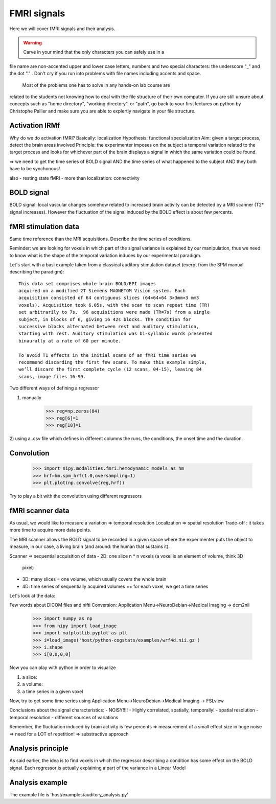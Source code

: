 =================
FMRI signals
=================

Here we will cover fMRI signals and their analysis.

.. topic::

   The aim of this first part is to get familiar with fMRI data.

.. warning:: 

   Carve in your mind that the only characters you can safely use in a
file name are non-accented upper and lower case letters, numbers and two
special characters: the underscore "_" and the dot "." . Don't cry if you
run into problems with file names including accents and space.
   
   Most of the problems one has to solve in any hands-on lab course are
related to the students not knowing how to deal with the file structure
of their own computer. If you are still unsure about concepts such as
"home directory", "working directory", or "path", go back to your first
lectures on python by Christophe Pallier and make sure you are able to
explertly navigate in your file structure.

Activation IRMf
---------------

Why do we do activation fMRI?  Basically: localization Hypothesis:
functional specialization Aim: given a target process, detect the brain
areas involved Principle: the experimenter imposes on the subject a
temporal variation related to the target process and looks for whichever
part of the brain displays a signal in which the same variation could be
found.

=> we need to get the time series of BOLD signal AND the time series of
what happened to the subject AND they both have to be synchonous!

also
- resting state fMRI
- more than localization: connectivity

BOLD signal
-----------

BOLD signal: local vascular changes somehow related to increased brain
activity can be detected by a MRI scanner (T2* signal increases).
However the fluctuation of the signal induced by the BOLD effect is about
few percents.

fMRI stimulation data
---------------------

Same time reference than the MRI acquisitions.  Describe the time series
of conditions.

Reminder: we are looking for voxels in which part of the signal variance
is explained by our manipulation, thus we need to know what is the
shape of the temporal variation induces by our experimental paradigm. 

Let's start with a basi example taken from a classical auditory
stimulation dataset (exerpt from the SPM manual describing the
paradigm)::

    This data set comprises whole brain BOLD/EPI images
    acquired on a modified 2T Siemens MAGNETOM Vision system. Each
    acquisition consisted of 64 contiguous slices (64×64×64 3×3mm×3 mm3
    voxels). Acquisition took 6.05s, with the scan to scan repeat time (TR)
    set arbitrarily to 7s.  96 acquisitions were made (TR=7s) from a single
    subject, in blocks of 6, giving 16 42s blocks. The condition for
    successive blocks alternated between rest and auditory stimulation,
    starting with rest. Auditory stimulation was bi-syllabic words presented
    binaurally at a rate of 60 per minute.

    To avoid T1 effects in the initial scans of an fMRI time series we
    recommend discarding the first few scans. To make this example simple,
    we’ll discard the first complete cycle (12 scans, 04-15), leaving 84
    scans, image files 16-99.

Two different ways of defining a regressor

1) manually

    >>> reg=np.zeros(84)
    >>> reg[6]=1
    >>> reg[18]=1

2) using a .csv file which defines in different columns the runs, the
conditions, the onset time and the duration.

Convolution
-----------

    >>> import nipy.modalities.fmri.hemodynamic_models as hm
    >>> hrf=hm.spm_hrf(1.0,oversampling=1)
    >>> plt.plot(np.convolve(reg,hrf))

Try to play a bit with the convolution using different regressors


fMRI scanner data
-----------------

As usual, we would like to measure a variation => temporal resolution
Localization => spatial resolution Trade-off : it takes more time to
acquire more data points.

The MRI scanner allows the BOLD signal to be recorded in a given space
where the experimenter puts the object to measure, in our case, a living
brain (and around: the human that sustains it).

Scanner => sequential acquisition of data
- 2D: one slice n * n voxels (a voxel is an element of volume, think 3D
  pixel)
- 3D: many slices = one volume, which usually covers the whole brain
- 4D: time series of sequentially acquired volumes == for each voxel, we
  get a time series

Let's look at the data:

Few words about DICOM files and nifti
Conversion:
Application Menu->NeuroDebian->Medical Imaging -> dcm2nii

    >>> import numpy as np
    >>> from nipy import load_image
    >>> import matplotlib.pyplot as plt
    >>> i=load_image('host/python-cogstats/examples/wrf4d.nii.gz')
    >>> i.shape
    >>> i[0,0,0,0]
    

Now you can play with python in order to visualize

1) a slice:

2) a volume:

3) a time series in a given voxel


Now, try to get some time series using
Application Menu->NeuroDebian->Medical Imaging -> FSLview


Conclusions about the signal characteristics:
- NOISY!!!!
- Highly correlated, spatially, temporally!
- spatial resolution
- temporal resolution
- different sources of variations

Remember, the fluctuation induced by brain activity is few percents =>
measurement of a small effect size in huge noise => need for a LOT of
repetition!  => substractive approach


Analysis principle
------------------

As said earlier, the idea is to find voxels in which the regressor
describing a condition has some effect on the BOLD signal. Each regressor
is actually explaining a part of the variance in a Linear Model

Analysis example
----------------

The example file is 'host/examples/auditory_analysis.py'

